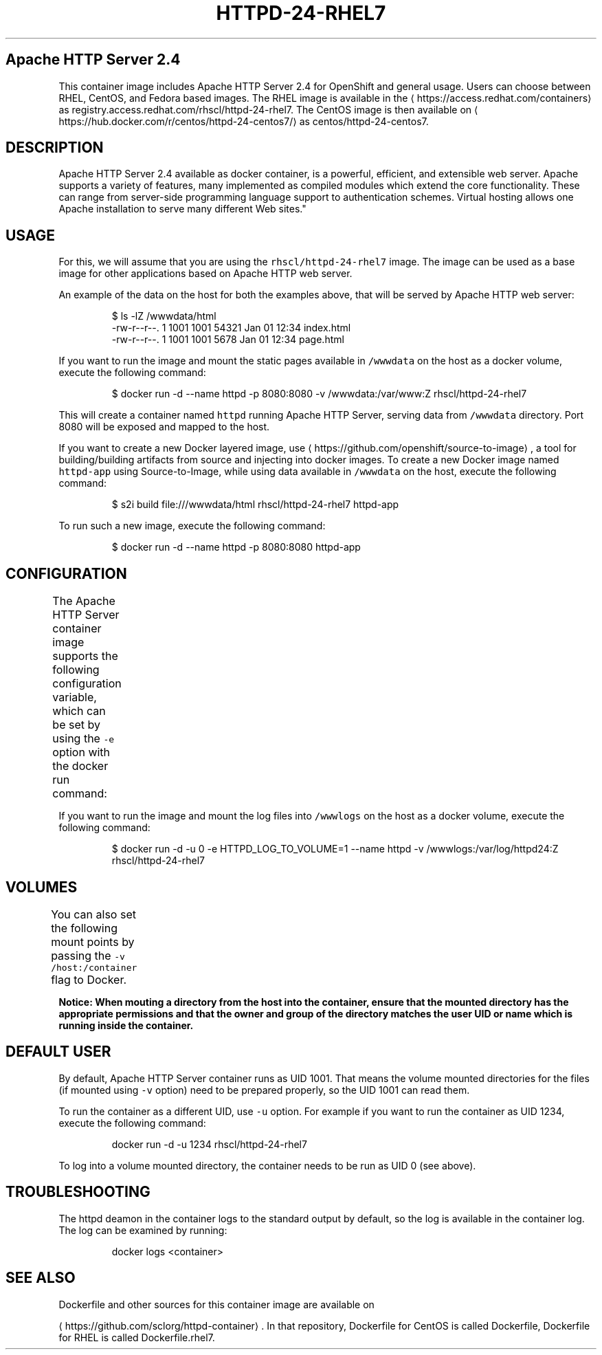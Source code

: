 .TH "HTTPD-24-RHEL7" "1" " Container Image Pages" "Red Hat" "April 07, 2017"  ""


.SH Apache HTTP Server 2.4
.PP
This container image includes Apache HTTP Server 2.4 for OpenShift and general usage.
Users can choose between RHEL, CentOS, and Fedora based images.
The RHEL image is available in the 
\[la]https://access.redhat.com/containers\[ra]
as registry.access.redhat.com/rhscl/httpd\-24\-rhel7.
The CentOS image is then available on 
\[la]https://hub.docker.com/r/centos/httpd-24-centos7/\[ra]
as centos/httpd\-24\-centos7.

.SH DESCRIPTION
.PP
Apache HTTP Server 2.4 available as docker container, is a powerful, efficient,
and extensible web server. Apache supports a variety of features, many implemented as compiled modules
which extend the core functionality.
These can range from server\-side programming language support to authentication schemes.
Virtual hosting allows one Apache installation to serve many different Web sites."

.SH USAGE
.PP
For this, we will assume that you are using the \fB\fCrhscl/httpd\-24\-rhel7\fR image.
The image can be used as a base image for other applications based on Apache HTTP web server.

.PP
An example of the data on the host for both the examples above, that will be served by
Apache HTTP web server:

.PP
.RS

.nf
$ ls \-lZ /wwwdata/html
\-rw\-r\-\-r\-\-. 1 1001 1001 54321 Jan 01 12:34 index.html
\-rw\-r\-\-r\-\-. 1 1001 1001  5678 Jan 01 12:34 page.html

.fi
.RE

.PP
If you want to run the image and mount the static pages available in \fB\fC/wwwdata\fR on the host
as a docker volume, execute the following command:

.PP
.RS

.nf
$ docker run \-d \-\-name httpd \-p 8080:8080 \-v /wwwdata:/var/www:Z rhscl/httpd\-24\-rhel7

.fi
.RE

.PP
This will create a container named \fB\fChttpd\fR running Apache HTTP Server, serving data from
\fB\fC/wwwdata\fR directory. Port 8080 will be exposed and mapped to the host.

.PP
If you want to create a new Docker layered image, use 
\[la]https://github.com/openshift/source-to-image\[ra], a tool for building/building artifacts from source and injecting into docker images. To create a new Docker image named \fB\fChttpd\-app\fR using Source\-to\-Image, while using data available in \fB\fC/wwwdata\fR on the host, execute the following command:

.PP
.RS

.nf
$ s2i build file:///wwwdata/html rhscl/httpd\-24\-rhel7 httpd\-app

.fi
.RE

.PP
To run such a new image, execute the following command:

.PP
.RS

.nf
$ docker run \-d \-\-name httpd \-p 8080:8080 httpd\-app

.fi
.RE

.SH CONFIGURATION
.PP
The Apache HTTP Server container image supports the following configuration variable, which can be set by using the \fB\fC\-e\fR option with the docker run command:
.TS
allbox;
Variable name  Description 
\fB\fCHTTPD\_LOG\_TO\_VOLUME\fR		By default, httpd logs into standard output, so the logs are accessible by using the docker logs command. When \fB\fCHTTPD\_LOG\_TO\_VOLUME\fR is set, httpd logs into \fB\fC/var/log/httpd24\fR, which can be mounted to host system using the Docker volumes. This option is only allowed when container is run as UID 0.	

.TE

.PP
If you want to run the image and mount the log files into \fB\fC/wwwlogs\fR on the host
as a docker volume, execute the following command:

.PP
.RS

.nf
$ docker run \-d \-u 0 \-e HTTPD\_LOG\_TO\_VOLUME=1 \-\-name httpd \-v /wwwlogs:/var/log/httpd24:Z rhscl/httpd\-24\-rhel7

.fi
.RE

.SH VOLUMES
.PP
You can also set the following mount points by passing the \fB\fC\-v /host:/container\fR flag to Docker.
.TS
allbox;
Volume mount point  Description 
\fB\fC/var/www\fR		Apache HTTP Server data directory	

\fB\fC/var/log/httpd24\fR		Apache HTTP Server log directory (available only when running as root, path \fB\fC/var/log/httpd\fR is used in case of Fedora based image)	

.TE

.PP
\fBNotice: When mouting a directory from the host into the container, ensure that the mounted
directory has the appropriate permissions and that the owner and group of the directory
matches the user UID or name which is running inside the container.\fP

.SH DEFAULT USER
.PP
By default, Apache HTTP Server container runs as UID 1001. That means the volume mounted directories for the files (if mounted using \fB\fC\-v\fR option) need to be prepared properly, so the UID 1001 can read them.

.PP
To run the container as a different UID, use \fB\fC\-u\fR option. For example if you want to run the container as UID 1234, execute the following command:

.PP
.RS

.nf
docker run \-d \-u 1234 rhscl/httpd\-24\-rhel7

.fi
.RE

.PP
To log into a volume mounted directory, the container needs to be run as UID 0 (see above).

.SH TROUBLESHOOTING
.PP
The httpd deamon in the container logs to the standard output by default, so the log is available in the container log. The log can be examined by running:

.PP
.RS

.nf
docker logs <container>

.fi
.RE

.SH SEE ALSO
.PP
Dockerfile and other sources for this container image are available on

\[la]https://github.com/sclorg/httpd-container\[ra].
In that repository, Dockerfile for CentOS is called Dockerfile, Dockerfile
for RHEL is called Dockerfile.rhel7.
